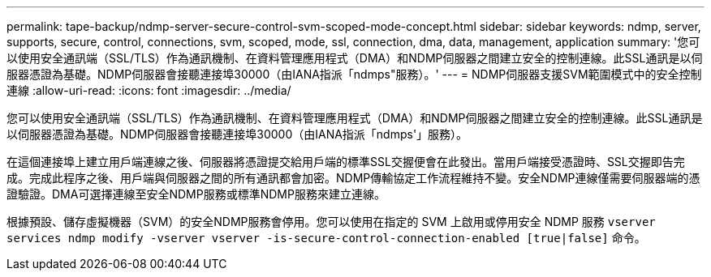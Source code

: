 ---
permalink: tape-backup/ndmp-server-secure-control-svm-scoped-mode-concept.html 
sidebar: sidebar 
keywords: ndmp, server, supports, secure, control, connections, svm, scoped, mode, ssl, connection, dma, data, management, application 
summary: '您可以使用安全通訊端（SSL/TLS）作為通訊機制、在資料管理應用程式（DMA）和NDMP伺服器之間建立安全的控制連線。此SSL通訊是以伺服器憑證為基礎。NDMP伺服器會接聽連接埠30000（由IANA指派「ndmps"服務）。' 
---
= NDMP伺服器支援SVM範圍模式中的安全控制連線
:allow-uri-read: 
:icons: font
:imagesdir: ../media/


[role="lead"]
您可以使用安全通訊端（SSL/TLS）作為通訊機制、在資料管理應用程式（DMA）和NDMP伺服器之間建立安全的控制連線。此SSL通訊是以伺服器憑證為基礎。NDMP伺服器會接聽連接埠30000（由IANA指派「ndmps'」服務）。

在這個連接埠上建立用戶端連線之後、伺服器將憑證提交給用戶端的標準SSL交握便會在此發出。當用戶端接受憑證時、SSL交握即告完成。完成此程序之後、用戶端與伺服器之間的所有通訊都會加密。NDMP傳輸協定工作流程維持不變。安全NDMP連線僅需要伺服器端的憑證驗證。DMA可選擇連線至安全NDMP服務或標準NDMP服務來建立連線。

根據預設、儲存虛擬機器（SVM）的安全NDMP服務會停用。您可以使用在指定的 SVM 上啟用或停用安全 NDMP 服務 `vserver services ndmp modify -vserver vserver -is-secure-control-connection-enabled [true|false]` 命令。
